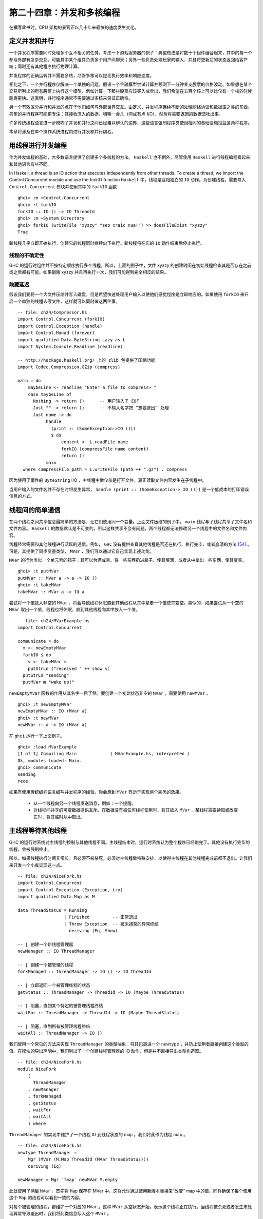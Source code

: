 
第二十四章：并发和多核编程
===========================================================

在撰写此书时，CPU 架构的景观正以几十年来最快的速度发生变化。

定义并发和并行
-----------------

一个并发程序需要同时处理多个互不相关的任务。考虑一下游戏服务器的例子：典型做法是将数十个组件组合起来，其中的每一个都与外部有复杂交互。可能其中某个组件负责多个用户间聊天；另外一些负责处理玩家的输入，并且将更新后的状态返回给客户端；同时还有其他程序执行物理计算。

并发程序的正确运转并不需要多核，尽管多核可以提高执行效率和响应速度。 

相比之下，一个并行程序仅解决一个单独的问题。假设一个金融模型尝试计算并预测下一分钟某支股票的价格波动。如果想在某个交易所列出的所有股票上执行这个模型，例如计算一下那些股票应该买入或卖出，我们希望在五百个核上可以比仅有一个核的时候跑得更快。这表明，并行程序通常不需要通过多核来保证正确性。

另一个有效区分并行和并发的点在于他们如何与外部世界交互。由定义，并发程序连续不断的处理网络协议和数据库之类的东西。典型的并行程序可能更专注：其接收流入的数据，咀嚼一会儿（间或有点 I/O），然后将需要返回的数据流吐出来。

许多传统编程语言进一步模糊了并发和并行之间已经难以辨认的边界，这些语言强制程序员使用相同的基础设施投监这两种程序。

本章将涉及在单个操作系统进程内进行并发和并行编程。

用线程进行并发编程
----------------------------------

作为并发编程的基础，大多数语言提供了创建多个多线程的方法。 ``Haskell`` 也不例外，尽管使用 ``Haskell`` 进行线程编程看起来和其他语言有些不同。

In Haskell, a thread is an IO action that executes independently from other threads. To create a thread, we import the Control.Concurrent module and use the forkIO function
``Haskell`` 中，线程是互相独立的 ``IO`` 动作。为创建线程，需要导入 ``Control.Concurrent`` 模块并使用其中的 ``forkIO`` 函数

::

   ghci> :m +Control.Concurrent
   ghci> :t forkIO
   forkIO :: IO () -> IO ThreadId
   ghci> :m +System.Directory
   ghci> forkIO (writeFile "xyzzy" "seo craic nua!") >> doesFileExist "xyzzy"
   True

新线程几乎立即开始执行，创建它的线程同时继续向下执行。新线程将在它的 ``IO`` 动作结束后停止执行。

线程的不确定性
^^^^^^^^^^^^^^^^^^^^^^^^^^^^^^^^^^^^^^^^

GHC 的运行时组件并不按特定顺序执行多个线程。所以，上面的例子中，文件 xyzzy 的创建时间在初始线程检查其是否存在之前或之后都有可能。如果删除 xyzzy 并且再执行一次，我们可能得到完全相反的结果。

隐藏延迟
^^^^^^^^^^^^^^^^^^^^^^^^^^^^^^^^^^^^^^^^

假设我们要将一个大文件压缩并写入磁盘，但是希望快速处理用户输入以使他们感觉程序是立即响应的。如果使用 ``forkIO`` 来开启一个单独的线程去写文件，这样就可以同时做这两件事。

::
   
   -- file: ch24/Compressor.hs
   import Control.Concurrent (forkIO)
   import Control.Exception (handle)
   import Control.Monad (forever)
   import qualified Data.ByteString.Lazy as L
   import System.Console.Readline (readline)
   
   -- http://hackage.haskell.org/ 上的 zlib 包提供了压缩功能
   import Codec.Compression.GZip (compress)
   
   main = do
       maybeLine <- readline "Enter a file to compress> "
       case maybeLine of
         Nothing -> return ()      -- 用户输入了 EOF
         Just "" -> return ()      -- 不输入名字按 “想要退出” 处理
         Just name -> do
              handle
                (print :: (SomeException->IO ()))
                $ do
                    content <- L.readFile name
                    forkIO (compressFile name content)
                    return ()
              main
     where compressFile path = L.writeFile (path ++ ".gz") . compress


因为使用了惰性的 ``ByteString``  I/O ，主线程中做仅仅是打开文件。真正读取文件内容发生在子线程中。

当用户输入的文件名并不存在时将发生异常， ``handle (print :: (SomeException-> IO ()))`` 是一个低成本的打印错误信息的方式。

线程间的简单通信
----------------------------------

在两个线程之间共享信息最简单的方法是，让它们使用同一个变量。上面文件压缩的例子中， ``main`` 线程与子线程共享了文件名和文件内容。 ``Haskell`` 的数据默认是不可变的，所以这样共享不会有问题，两个线程都无法修改另一个线程中的文件名和文件内容。

线程经常需要和其他线程进行活跃的通信。例如， ``GHC``  没有提供查看其他线程是否还在执行、执行完毕、或者崩溃的方法 [54]_ 。可是，其提供了同步变量类型， ``MVar`` ，我们可以通过它自己实现上述功能。

``MVar`` 的行为类似一个单元素的箱子：其可以为满或空。将一些东西扔进箱子，使其填满，或者从中拿出一些东西，使其变空。

::
 
   ghci> :t putMVar
   putMVar :: MVar a -> a -> IO ()
   ghci> :t takeMVar
   takeMVar :: MVar a -> IO a

尝试将一个值放入非空的 ``MVar`` ，将会导致线程休眠直到其他线程从其中拿走一个值使其变空。类似的，如果尝试从一个空的 ``MVar`` 取出一个值，线程也将休眠，直到其他线程向其中放入一个值。

::

   -- file: ch24/MVarExample.hs
   import Control.Concurrent
   
   communicate = do
     m <- newEmptyMVar
     forkIO $ do
       v <- takeMVar m
       putStrLn ("received " ++ show v)
     putStrLn "sending"
     putMVar m "wake up!"

``newEmptyMVar`` 函数的作用从其名字一目了然。要创建一个初始状态非空的 ``MVar`` ，需要使用 ``newMVar`` 。

::

   ghci> :t newEmptyMVar
   newEmptyMVar :: IO (MVar a)
   ghci> :t newMVar
   newMVar :: a -> IO (MVar a)

在 ``ghci`` 运行一下上面例子。

::

   ghci> :load MVarExample
   [1 of 1] Compiling Main             ( MVarExample.hs, interpreted )
   Ok, modules loaded: Main.
   ghci> communicate
   sending
   rece

如果有使用传统编程语言编写并发程序的经验，你会想到 ``MVar`` 有助于实现两个熟悉的效果。

    * 从一个线程向另一个线程发送消息，例如：一个提醒。

    * 对线程间共享的可变数据提供互斥。在数据没有被任何线程使用时，将其放入 ``MVar`` ，某线程需要读取或改变它时，将其临时从中取出。


主线程等待其他线程
----------------------------------

GHC 的运行时系统对主线程的控制与其他线程不同。主线程结束时，运行时系统认为整个程序已经跑完了。其他没有执行完毕的线程，会被强制终止。

所以，如果线程执行时间非常长，且必须不被杀死，必须对主线程做特殊安排，以使得主线程在其他线程完成前都不退出。让我们来开发一个小库实现这一点。

::

   -- file: ch24/NiceFork.hs
   import Control.Concurrent
   import Control.Exception (Exception, try)
   import qualified Data.Map as M
   
   data ThreadStatus = Running
                     | Finished         -- 正常退出
                     | Threw Exception  -- 被未捕获的异常终结
                       deriving (Eq, Show)
   
   -- | 创建一个新线程管理器
   newManager :: IO ThreadManager
   
   -- | 创建一个被管理的线程
   forkManaged :: ThreadManager -> IO () -> IO ThreadId
   
   -- | 立即返回一个被管理线程的状态
   getStatus :: ThreadManager -> ThreadId -> IO (Maybe ThreadStatus)
   
   -- | 阻塞，直到某个特定的被管理线程终结 
   waitFor :: ThreadManager -> ThreadId -> IO (Maybe ThreadStatus)
   
   -- | 阻塞，直到所有被管理线程终结 
   waitAll :: ThreadManager -> IO ()

我们使用一个常见的方法来实现 ``ThreadManager`` 的类型抽象：将其包裹进一个 ``newtype`` ，并防止使用者直接创建这个类型的值。在模块的导出声明中，我们列出了一个创建线程管理器的 IO 动作，但是并不直接导出类型构造器。

::

   -- file: ch24/NiceFork.hs
   module NiceFork
       (
         ThreadManager
       , newManager
       , forkManaged
       , getStatus
       , waitFor
       , waitAll
       ) where

``ThreadManager`` 的实现中维护了一个线程 ID 到线程状态的 map 。我们将此作为线程 map 。

::

   -- file: ch24/NiceFork.hs
   newtype ThreadManager =
       Mgr (MVar (M.Map ThreadId (MVar ThreadStatus)))
       deriving (Eq)
   
   newManager = Mgr `fmap` newMVar M.empty

此处使用了两层 ``MVar`` 。首先将 ``Map`` 保存在 MVar 中。这将允许通过使用新版本替换来“改变” map 中的值。同样确保了每个使用这个 ``Map`` 的线程可以看到一致的内容。

对每个被管理的线程，都维护一个对应的 ``MVar`` 。这种 ``MVar`` 从空状态开始，表示这个线程正在执行。当线程被杀死或者发生未处理异常导致退出时，我们将此类信息写入这个 ``MVar`` 。

为了创建一个线程并观察它的状态，必须做一点簿记。

::

   -- file: ch24/NiceFork.hs
   forkManaged (Mgr mgr) body =
       modifyMVar mgr $ \m -> do
         state <- newEmptyMVar
         tid <- forkIO $ do
           result <- try body
           putMVar state (either Threw (const Finished) result)
         return (M.insert tid state m, tid)


安全的修改 MVar
^^^^^^^^^^^^^^^^^^^^^^^^^^^^^^^^^^^^^^^^

``forkManaged`` 中使用的 ``modifyMVar`` 函数很实用：它将 ``takeMVar`` 和 ``putMVar`` 安全的组合在一起。

::

    ghci> :t modifyMVar
    modifyMVar :: MVar a -> (a -> IO (a, b)) -> IO b

其从一个 ``MVar`` 中取出一个值，并传入一个函数。这个函数生成一个新的值，且返回一个结果。如果函数抛出一个异常， ``modifyMVar`` 会将初始值重新放回 ``MVar`` ，否则其会写入新值。它还会返回另一个返回值。

使用 ``modifyMVar`` 而非手动使用 ``takeMVar`` 和 ``putMVar`` 管理 ``MVar`` ， 可以避免两类并发场景下的问题。

    * 忘记将一个值放回 ``MVar`` 。有的线程会一直等待 ``MVar`` 中被放回一个值，如果一致没有等到，就将导致死锁。
    * 没有考虑可能出现的异常，扰乱了某端代码的控制流。这可能导致一个本应执行的 ``putMVar`` 没有执行，进而导致死锁。

因为这些美妙的安全特性，尽可能的使用 ``modifyMVar`` 是明智的选择。

安全资源管理：一个相对简单的好主意。
^^^^^^^^^^^^^^^^^^^^^^^^^^^^^^^^^^^^^^^^

``modifyMVar`` 遵循的模式适用很多场景。下面是这些模式：

    1. 获得一份资源。
    
    2. 将资源传入一个将处理它函数。
    
    3. 始终释放资源，即使函数抛出异常。如果发生异常，重新抛出异常，以便使其被程序捕获。

除了安全性，这个方法还有其他好处：可以是代码更简短且容易理解。正如前面的 ``forkManaged`` ， ``Hakell`` 的简洁语法和匿名函数使得这种风格的代码看起来一点都不刺眼。

下面是 ``modifyMVar`` 的定义，从中可以了解这个模式的细节：

::

   -- file: ch24/ModifyMVar.hs
   import Control.Concurrent (MVar, putMVar, takeMVar)
   import Control.Exception (block, catch, throw, unblock)
   import Prelude hiding (catch) -- use Control.Exception's version
   
   modifyMVar :: MVar a -> (a -> IO (a,b)) -> IO b
   modifyMVar m io = 
     block $ do
       a <- takeMVar m
       (b,r) <- unblock (io a) `catch` \e ->
                putMVar m a >> throw e
       putMVar m b
       return r

这种模式很容易用于你的特定需求，无论是处理网络连接，数据库句柄，或者被 ``C`` 库函数管理的数据。

查看线程状态
^^^^^^^^^^^^^^^^^^^^^^^^^^^^^^^^^^^^^^^^

我们编写的 ``getStatus`` 函数用于获取某个线程的当前状态。若某线程已经不被管理（或者未被管理），它返回 ``Nothing`` 。

::

   -- file: ch24/NiceFork.hs
   getStatus (Mgr mgr) tid =
     modifyMVar mgr $ \m ->
       case M.lookup tid m of
         Nothing -> return (m, Nothing)
         Just st -> tryTakeMVar st >>= \mst -> case mst of
                      Nothing -> return (m, Just Running)
                      Just sth -> return (M.delete tid m, Just sth)
   
若线程仍在运行，它返回 ``Just Running`` 。 否则，它指出将线程为何被终止，并停止管理这个线程。

若 ``tryTakeMVar`` 函数发现 MVar 为空，它将立即返回 ``Nothing`` 而非阻塞等待。

::

   ghci> :t tryTakeMVar
   tryTakeMVar :: MVar a -> IO (Maybe a)

否则，它将从 MVar 取到一个值。

``waitFor`` 函数的行为较简单，其会阻塞等待给定线程终止，而非立即返回。

::

   -- file: ch24/NiceFork.hs
   waitFor (Mgr mgr) tid = do
     maybeDone <- modifyMVar mgr $ \m ->
       return $ case M.updateLookupWithKey (\_ _ -> Nothing) tid m of
         (Nothing, _) -> (m, Nothing)
         (done, m') -> (m', done)
     case maybeDone of
       Nothing -> return Nothing
       Just st -> Just `fmap` takeMVar st

首先读取保存线程状态的 ``MVar`` ，若其存在。 ``Map`` 类型的 ``updateLookupWithKey`` 函数很有用：它将查找某个值与更新或移除组合起来。

::

   ghci> :m +Data.Map
   ghci> :t updateLookupWithKey
   updateLookupWithKey :: (Ord k) =>
                          (k -> a -> Maybe a) -> k -> Map k a -> (Maybe a, Map k a)

在此处，我们希望若保存线程状态的 ``MVar`` 存在，则将其从 Map 中移除，这样线线程管理器将不在管理这个线程。若从其中取到了值，则从中取出线程的退出状态，并将其返回。

我们的最后一个实用函数简单的等待所有当前被管理的线程完成，且忽略他们的退出状态。

::

   -- file: ch24/NiceFork.hs
   waitAll (Mgr mgr) = modifyMVar mgr elems >>= mapM_ takeMVar
       where elems m = return (M.empty, M.elems m)

编写更紧凑的代码
^^^^^^^^^^^^^^^^^^^^^^^^^^^^^^^^^^^^^^^^
我们在上面定义的 ``waitFor`` 函数有点不完善，因为或多或少执行了重复的模式分析：在 ``modifyMVar`` 内部的回调函数，以及处理其返回值时。

当然，我们可以用一个函数消除这种重复。这是 ``Control.Monad`` 模块中的 join 函数。

::

   ghci> :m +Control.Monad
   ghci> :t join
   join :: (Monad m) => m (m a) -> m a

这是个有趣的主意：可以创建一个 monadic 函数或纯代码中的 action ，然后一直带着它直到最终某处有个 monad 可以使用它。一旦我们了解这种写法适用的场景，就可以更灵活的编写代码。

::

   -- file: ch24/NiceFork.hs
   waitFor2 (Mgr mgr) tid =
     join . modifyMVar mgr $ \m ->
       return $ case M.updateLookupWithKey (\_ _ -> Nothing) tid m of
         (Nothing, _) -> (m, return Nothing)
         (Just st, m') -> (m', Just `fmap` takeMVar st)

使用频道通信
----------------------------------

对于线程间的一次性通信， ``MVar`` 已经足够好了。另一个类型， ``Chan`` 提供了单向通信频道。此处有一个使用它的简单例子。

::

   -- file: ch24/Chan.hs
   import Control.Concurrent
   import Control.Concurrent.Chan
   
   chanExample = do
     ch <- newChan
     forkIO $ do
       writeChan ch "hello world"
       writeChan ch "now i quit"
     readChan ch >>= print
     readChan ch >>= print


若一个 ``Chan`` 未空， ``readChan`` 将一直阻塞，直到读到一个值。 ``writeChan`` 函数从不阻塞：它会立即将一个值写入 ``Chan`` 。

注意事项
----------------------------------

MVar 和 Chan 是非严格的
^^^^^^^^^^^^^^^^^^^^^^^^^^^^^^^^^^^^^^^^

正如大多数 ``Haskell`` 容器类型， ``MVar`` 和 ``Char`` 都是非严格的：从不对其内容求值。我们提到它，并非因为这是一个问题，而是因为这通常是一个盲点：人们倾向于假设这些类型是严格的，这大概是因为它们被用在 ``IO monad`` 中。

正如其他容器类型，误认为 ``MVar`` 和 ``Chan`` 是严格的会导致空间和性能的泄漏。考虑一下这个很可能发生的情况：

我们分离一个线程以在另一个核上执行一些开销较大的计算

::

   -- file: ch24/Expensive.hs
   import Control.Concurrent
   
   notQuiteRight = do
     mv <- newEmptyMVar
     forkIO $ expensiveComputation_stricter mv
     someOtherActivity
     result <- takeMVar mv
     print result

它看上去做了一些事情并将结果存入 ``MVar`` 。

::

   -- file: ch24/Expensive.hs
   expensiveComputation mv = do
     let a = "this is "
         b = "not really "
         c = "all that expensive"
     putMVar mv (a ++ b ++ c)

当我们在父线程中从 ``MVar`` 获取结果并尝试用它做些事情时，我们的线程开始疯狂的计算，因为我们从未强制指定在其他线程中的计算真正发生。

照旧，一旦我们知道了有个潜在问题，解决方案就很简单：未分离的线程添加严格性，以确保计算确实发生。这个严格性最好加在一个位置，以避免我们忘记添加过它。

::

   -- file: ch24/ModifyMVarStrict.hs
   {-# LANGUAGE BangPatterns #-}
   
   import Control.Concurrent (MVar, putMVar, takeMVar)
   import Control.Exception (block, catch, throw, unblock)
   import Prelude hiding (catch) -- 使用 Control.Exception's 中的 catch 而非 Prelude 中的。
   
   modifyMVar_strict :: MVar a -> (a -> IO a) -> IO ()
   modifyMVar_strict m io = block $ do
     a <- takeMVar m
     !b <- unblock (io a) `catch` \e ->
           putMVar m a >> throw e
     putMVar m b


.. note::

    查看 ``Hackage`` 始终是值得的。

    在 ``Hackage`` 包数据库，你将发现一个库，``strict-concurrency`` ，它提供了严格版本的 ``MVar`` 和 ``Chan`` 类型


上面代码中的 ``!`` 模式用起来很简单，但是并不总是足以确保我们的数据已经被求值。更完整的方法，请查看下面的段落“从求值中分离算法”。

Chan 是无边界的
^^^^^^^^^^^^^^^^^^^^^^^^^^^^^^^^^^^^^^^^

因为 ``writeChan`` 总是立即成功，所以在使用 ``Chan`` 时有潜在风险。若对某个 ``Chan`` 的写入多于其读取， ``Chan`` 将用不检查的方法增长：对未读消息的读取将远远落后于其增长。


共享状态的并发仍不容易
---------------------------------------------------

尽管 Haskell 拥有与其他语言不同的基础设施用于线程间共享数据，它仍需克服相同的基本问题：编写正确的并发程序极端困难。真的，一些其他语言中的并发编程陷阱也会在 ``Haskell`` 中出现。其中为人熟知的两个是死锁和饥饿。

死锁
^^^^^^^^^^^^^^^^^^^^^^^^^^^^^^^^^^^^^^^^

死锁的情况下，两个或多个线程永远卡在争抢共享资源的访问权上。制造多线程程序死锁的一个经典方法是不按顺序加锁。这种类型的 bug 很常见，它有个名字：锁顺序倒置。 ``Haskell`` 没有提供锁， 但 ``MVar`` 类型可能会有顺序倒置问题。这有一个简单例子：

::

    -- file: ch24/LockHierarchy.hs
    import Control.Concurrent

    nestedModification outer inner = do
        modifyMVar_ outer $ \x -> do
            yield -- 强制当前线程让出 CPU
            modifyMVar_ inner $ \y -> return (y + 1)
            return (x + 1)
        putStrLn "done"

    main = do
        a <- newMVar 1
        b <- newMVar 2
        forkIO $ nestedModification a b
        forkIO $ nestedModification b a

在 ghci 中运行这段程序，它通常会（但不总是）不打印任何信息，表明两个线程已经卡住了。

容易看出 ``nestedModification`` 函数的问题。在第一个线程中，我们先取出 ``MVar a`` ，接着取出 ``b`` 。在第二个线程中，先取出 ``b`` 然后取出 ``a`` ，若第一个线程成功取出了 ``a`` 然后要取出 ``b`` ，这是两个线程都会阻塞：每个线程都尝试获取一个 ``MVar`` ，而这个 ``MVar`` 已经被另一个线程取空了，所以二者都不能完成整个流程。

无论何种语言，通常解决倒序问题的方法是申请资源时一直遵循一致的顺序。因为这需要人工遵循编码规范，在实践中很容易遗忘。

更麻烦的是，这种倒序问题在实际代码中很难被发现。获取 ``MVar`` 的动作经常跨越不同文件中的不同函数，这使得通过观察源码检查时更加棘手。更糟糕的是，这类问题通常是间歇性的，这使得它们难于重现，更不要说隔离和修复了。

饥饿
^^^^^^^^^^^^^^^^^^^^^^^^^^^^^^^^^^^^^^^^

并发软件通常可能会导致饥饿问题，某个线程霸占了共享资源，阻止其他线程使用。很容易想象这是如何发生的：一个线程调用 ``modifyMVar`` 执行一个 100 毫秒的代码段，稍后另外一个线程对同一个 ``MVar`` 调用 ``modifyMVar`` 执行一个 1 毫秒的代码段。第二个线程在第一个线程完成前将无法执行。

``MVar`` 类型的非严格性质使会导致或恶化饥饿的问题。若我们将一个求值开销很大的 ``thunk`` 写入一个 ``MVar`` ，在一个看上去开销较小的线程中取出并求值，这个线程的执行开销马上会变大。所以我们在 “MVar 和 Chan 是非严格的” 一章中特地给出了一些建议。

没希望了吗？
^^^^^^^^^^^^^^^^^^^^^^^^^^^^^^^^^^^^^^^^
幸运的是，我们已经提及的并发 ``API`` 并不是故事的全部。最近加入 Haskell 中的一个设施，软件事务内存，使用起来更加容易和安全。我们将在第 28 章，软件事务内存中介绍。


练习
----------------------------------

1. ``Chan`` 类型是使用 ``MVar`` 实现的。使用 ``MVar`` 来开发一个有边界的 ``Chan`` 库。
2. 你开发的 newBoundedChanfunction 接受一个 ``Int`` 参数，限制单独 ``BoundedChan`` 中的未读消息数量。
3. 达到限制是， 调用 ``writeBoundedChanfunction`` 要被阻塞，知道某个读取者使用 ``readBoundedChan`` 函数消费掉队列中的一个值。
4. 尽管我们已经提到过 Hackage 库中的 ``strict-concurrency`` 包，试着自己开发一个，作为内置 ``MVar`` 类型的包装。按照经典的 ``Haskell`` 实践，使你的库类型安全，让用户不会混淆严格和非严格的 ``MVar`` 。


在 GHC 中使用多核
----------------------------------

默认情况下， ``GHC`` 生成的程序只使用一个核，甚至在编写并发代码时也是如此。要使用多核，我们必须明确指定。当生成可执行程序时，要在链接阶段指定这一点。

    * “non-threaded” 运行时库在一个操作系统线程中运行所有 ``Haskell`` 线程。这个运行时在创建线程和通过 MVar 传递数据时很高效。
    

    * “threaded” 库使用多个操作系统线程运行 ``Haskell`` 线程。它在创建线程和使用 ``MVar`` 时具有更高的开销。

若我们在向编译器传递 ``-threadedoption`` 参数，它将使用 ``threaded`` 运行时库链接我们的程序。在编译库和源码文件时无需指定 ``-threaded`` ，只是在最终生成可执行文件时需要指定。

即使为程序指定了 ``threaded`` 运行时，默认情况下它仍将只使用一个核运行。必须明确告诉运行时使用多少个核。

运行时选项
^^^^^^^^^^^^^^^^^^^^^^^^^^^^^^^^^^^^^^^^

运行程序时可以向 GHC 的运行时系统传递命令行参数。在将控制权交给我们的代码前，运行时扫描程序的参数，看是否有命令行选项 ``+RTS`` 。其后跟随的所有选项都被运行时解释，直到特殊的选项 ``-RTS`` ，这些选项都是提供给运行时系统的，不为我们的程序。运行时会对我们的代码隐藏所有这些选项。当我们使用 ``System.Environment`` 模块的 ``getArgsfunction`` 来获得我们的命令行参数是，我们不会在其中获得运行时选项。

``threaded`` 运行时接受参数 ``-N`` [55]_ 。 其接受一个参数，指定了 ``GHC`` 的运行时系统将使用的核数。这个选项对输入很挑剔： ``-N`` 和参数之间必须没有空格。 ``-N4`` 可被接受， ``-N 4`` 则不被接受。


找出 Haskell 可以使用多少核
^^^^^^^^^^^^^^^^^^^^^^^^^^^^^^^^^^^^^^^^

``GHC.Conc`` 模块输出一个变量， ``numCapabilities`` ，它会告诉我们运行时系统被 ``-NRTS`` 选项指定了多少核。

::

   -- file: ch24/NumCapabilities.hs
   import GHC.Conc (numCapabilities)
   import System.Environment (getArgs)

   main = do
       args <- getArgs
       putStrLn $ "command line arguments: " ++ show args
       putStrLn $ "number of cores: " ++ show numCapabilitie

若编译上面的程序，我们可以看到运行时系统的选项对于程序来说是不可见的，但是它可以看其运行在多少核上。

::

   $ ghc -c NumCapabilities.hs
   $ ghc -threaded -o NumCapabilities NumCapabilities.o $ ./NumCapabilities +RTS -N4 -RTS foo
   command line arguments: ["foo"]
   number of cores: 4


选择正确的运行时
^^^^^^^^^^^^^^^^^^^^^^^^^^^^^^^^^^^^^^^^

选择正确的运行时需要花点心思。 ``threaded`` 运行时可以使用多核，但是也有相应的代价：线程间共享数据的成本比 ``non-threaded`` 运行时更大。

目前为止， GHC 的 6.8.3 版本使用的垃圾收集器是单线程的：它执行时暂停其他所有线程，而且它是在单核上执行。这限制了我们在使用多核的时候希望看到的性能改进[56]_。

很多真实世界中的并发程序中，一个单独的线程多数时间实在等待一个网络请求或响应。这些情况下，若以一个单独的 ``Haskell`` 程序为数万并发客户端提供服务，使用低开销的 ``non-threaded`` 运行时很可能是合适的。例如，与其用 4 个核跑 threaded 运行时的单个服务器程序，可能同时跑 4 个 non-threaded 运行时的相同服务器程序性能更好。

我们的目的并不是阻止你使用 ``threaded`` 运行时。相对于 ``non-threaded`` 运行时它并没有特别大的开销：相对于其他编程语言，线程依旧惊人的轻量。我们仅是希望说明 ``threaded`` 运行时并不是在所有场景都是最佳选择。


Haskell 并行编程
----------------------------------

现在让我们来关注一下并行编程。对很多计算密集型问题，可以通过分解问题，并在多个核上求值来更快的计算出结果。多核计算机已经普及，甚至在最新的笔记本上都有，但是很少有程序可以利用这一优势。

大部分原因是因为传统观念认为并行编程非常困难。在一门典型的编程语言中，我们将用处理并发程序相同的库和设施处理并发程序。这是我们的注意力集中在处理一些熟悉的问题比如死锁、竞争条件、饥饿和陡峭的复杂性。

但是我们可以确定，使用 ``Haskell`` 的并发特性开发并行代码时，有许多更简单的方法。在一个普通的 Haskell 函数上稍加变化，就可以并行求值。


Normal form and head normal form
--------------------------------------------------------------------





.. [54] 在稍后将展示，GHC 的线程异常轻量。如果运行时提供检查每个线程状态的方法，每个线程的开销将增加，哪怕永远不会用到这些信息。
.. [55] ``non-threaded`` 运行时不接受这个选项，会用一条错误信息拒绝它。
.. [56] 此书撰写时，垃圾收集器已经开始重新编写以利用多核，但是我们不确定它在未来的效果。
